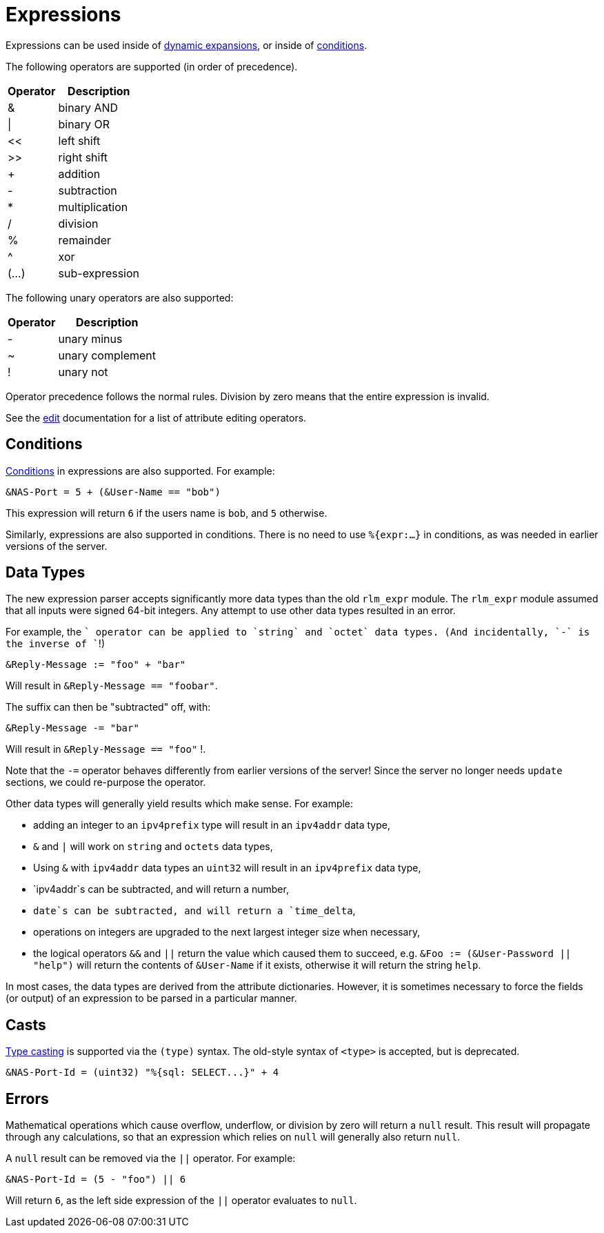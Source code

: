= Expressions

Expressions can be used inside of xref:xlat/index.adoc[dynamic expansions], or inside of xref:unlang/condition/index.adoc[conditions].

The following operators are supported (in order of precedence).

[options="header,autowidth"]
|===
| Operator  | Description
| &         | binary AND
| \|        | binary OR
| <<	    | left shift
| >>        | right shift
| +         | addition
| -         | subtraction
| *         | multiplication
| /         | division
| %         | remainder
| ^         | xor
| (...)     | sub-expression
|===

The following unary operators are also supported:

[options="header,autowidth"]
|===
| Operator  | Description
| -         | unary minus
| ~         | unary complement
| !         | unary not
|===

Operator precedence follows the normal rules.
Division by zero means that the entire expression is invalid.

See the xref:unlang/edit.adoc[edit] documentation for a list of attribute editing operators.

== Conditions

xref:unlang/condition/index.adoc[Conditions] in expressions are also
supported.  For example:

[source,unlang]
----
&NAS-Port = 5 + (&User-Name == "bob")
----

This expression will return `6` if the users name is `bob`, and `5` otherwise.

Similarly, expressions are also supported in conditions.  There is no
need to use `%{expr:...}` in conditions, as was needed in earlier
versions of the server.

== Data Types

The new expression parser accepts significantly more data types than
the old `rlm_expr` module.  The `rlm_expr` module assumed that all
inputs were signed 64-bit integers.  Any attempt to use other data
types resulted in an error.

For example, the `+` operator can be applied to `string` and `octet`
data types.  (And incidentally, `-` is the inverse of `+`!)

[source,unlang]
----
&Reply-Message := "foo" + "bar"
----

Will result in `&Reply-Message == "foobar"`.

The suffix can then be "subtracted" off, with:

[source,unlang]
----
&Reply-Message -= "bar"
----

Will result in `&Reply-Message == "foo"` !.

Note that the `-=` operator behaves differently from earlier versions
of the server!  Since the server no longer needs `update` sections, we
could re-purpose the operator.

Other data types will generally yield results which make sense.  For
example:

* adding an integer to an `ipv4prefix` type will result in an `ipv4addr` data type,
* `&` and `|` will work on `string` and `octets` data types,
* Using `&` with `ipv4addr` data types an `uint32` will result in an `ipv4prefix` data type,
* `ipv4addr`s can be subtracted, and will return a number,
* `date`s can be subtracted, and will return a `time_delta`,
* operations on integers are upgraded to the next largest integer size when necessary,
* the logical operators `&&` and `||` return the value which caused them to succeed, e.g. `&Foo := (&User-Password || "help")` will return the contents of `&User-Name` if it exists, otherwise it will return the string `help`.

In most cases, the data types are derived from the attribute
dictionaries.  However, it is sometimes necessary to force the fields
(or output) of an expression to be parsed in a particular manner.

== Casts

xref:type/index.adoc[Type casting] is supported via the `(type)`
syntax.  The old-style syntax of `<type>` is accepted, but is
deprecated.

[source,unlang]
----
&NAS-Port-Id = (uint32) "%{sql: SELECT...}" + 4
----

== Errors

Mathematical operations which cause overflow, underflow, or division
by zero will return a `null` result.  This result will propagate
through any calculations, so that an expression which relies on `null`
will generally also return `null`.

A `null` result can be removed via the `||` operator.  For example:

[source,unlang]
----
&NAS-Port-Id = (5 - "foo") || 6
----

Will return `6`, as the left side expression of the `||` operator evaluates to `null`.
